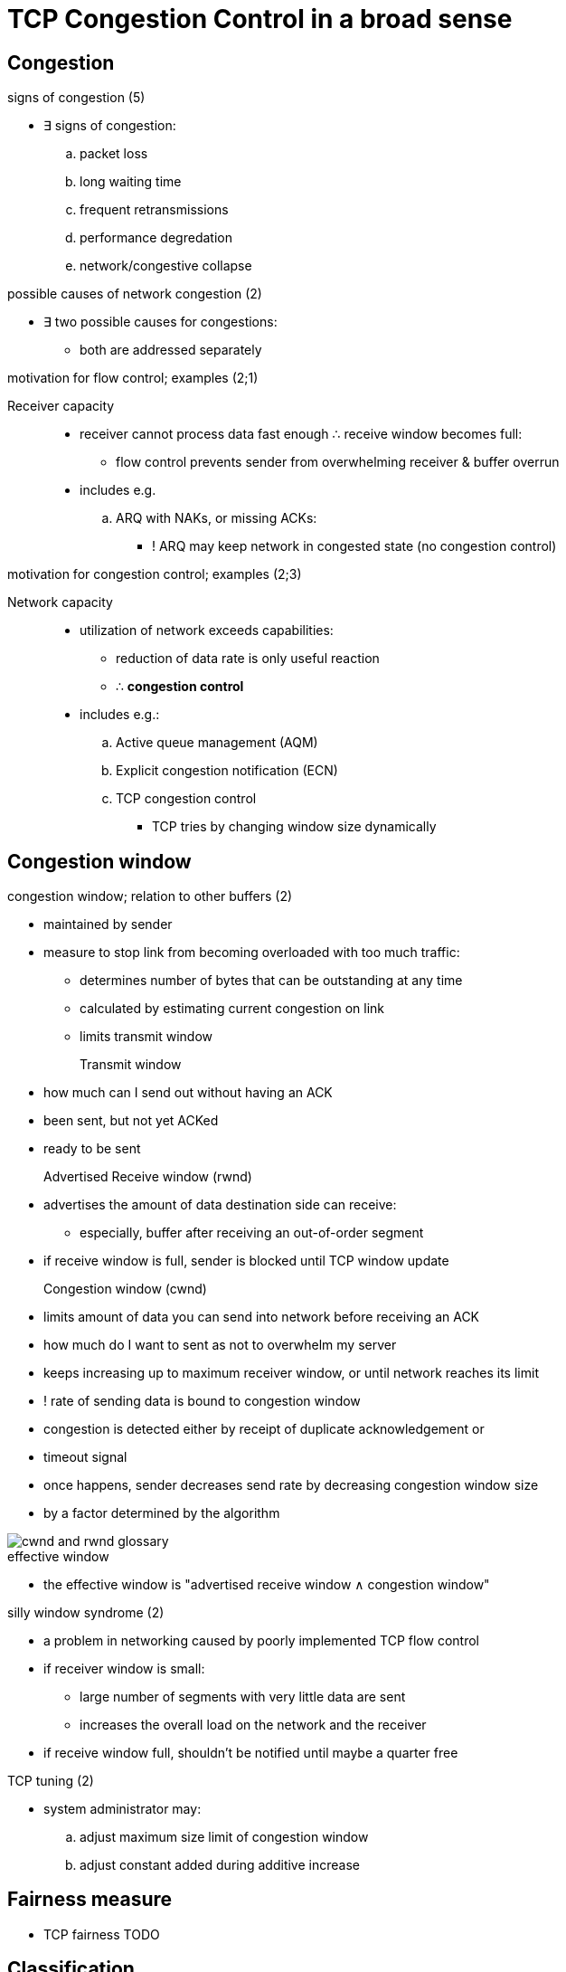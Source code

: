 = TCP Congestion Control in a broad sense
:stats: transport-layer:a2nxflps,0,96

== Congestion

.signs of congestion (5)
* ∃ signs of congestion:
.. packet loss
.. long waiting time
.. frequent retransmissions
.. performance degredation
.. network/congestive collapse

.possible causes of network congestion (2)
* ∃ two possible causes for congestions:
** both are addressed separately

.motivation for flow control; examples (2;1)
Receiver capacity::
* receiver cannot process data fast enough ∴ receive window becomes full:
** flow control prevents sender from overwhelming receiver & buffer overrun

* includes e.g.
.. ARQ with NAKs, or missing ACKs:
*** ! ARQ may keep network in congested state (no congestion control)

.motivation for congestion control; examples (2;3)
Network capacity::
* utilization of network exceeds capabilities:
** reduction of data rate is only useful reaction
** ∴ *congestion control*

* includes e.g.:
.. Active queue management (AQM)
.. Explicit congestion notification (ECN)
.. TCP congestion control
*** TCP tries by changing window size dynamically

== Congestion window

.congestion window; relation to other buffers (2)
* maintained by sender
* measure to stop link from becoming overloaded with too much traffic:
** determines number of bytes that can be outstanding at any time
** calculated by estimating current congestion on link
** limits transmit window

Transmit window::
* how much can I send out without having an ACK
* been sent, but not yet ACKed
* ready to be sent

Advertised Receive window (rwnd)::
* advertises the amount of data destination side can receive:
** especially, buffer after receiving an out-of-order segment
* if receive window is full, sender is blocked until TCP window update

Congestion window (cwnd)::
* limits amount of data you can send into network before receiving an ACK
* how much do I want to sent as not to overwhelm my server

* keeps increasing up to maximum receiver window, or until network reaches its limit
* ! rate of sending data is bound to congestion window
* congestion is detected either by receipt of duplicate acknowledgement or
* timeout signal
* once happens, sender decreases send rate by decreasing congestion window size
* by a factor determined by the algorithm

image::https://blog.stackpath.com/hubfs/Glossary/cwnd-and-rwnd-glossary.gif?t=1524157785533[]

.effective window
** the effective window is "advertised receive window ∧ congestion window"

.silly window syndrome (2)
* a problem in networking caused by poorly implemented TCP flow control
* if receiver window is small:
** large number of segments with very little data are sent
** increases the overall load on the network and the receiver
* if receive window full, shouldn't be notified until maybe a quarter free

.TCP tuning (2)
* system administrator may:
.. adjust maximum size limit of congestion window
.. adjust constant added during additive increase

== Fairness measure

* TCP fairness
TODO

== Classification

.network congestion mechanisms; criteria for classification
* ∃ different ways to classify congestion control algorithms:
.. by *incremental deployability*:
*** sender, receiver, router, or all need modification
.. by *type and amount of feedback*:
*** Loss, delay, single-bit, multiple-bit explicit signals

.. by *addressed performance aspects*:
*** high bandwidth-delay, lossy link, fairness, advantage to short flows
.. by *fairness measure*:
*** max-min, proportional, etc.

.network congestion mechanisms; list by incremental deployability (5)
. *Reliability*:
** a necessity
** see <<!:1gna7qxj,Transport layer in OSI>>
. *ARQ*:
** constitutes *sender protocols*
** ensures reliable same-order delivery over unreliable links
** see <<!:dy370mzw,Automatic Repeat Request (ARQ)>>

. *AQM*:
** constitutes *router protocols*
** regulates the arbitrary reorder or drop of network packets under load
** mainly operating at IP layer
** see <<!network-layer:glfuo57m,Active Queue Management (AQM)>>

. *ECN*:
** constitutes a *sender-router-receiver protocol*
** adds a flow control mechanism to TCP/IP
** see <<!network-layer:glfuo57m,Active Queue Management (AQM)>>

. *TCP Congestion Control*:
** constitutes *sender protocols*
** how much of advertised receive buffer is utilized in sender
** see <<!:iz4lq9xa,TCP Congestion Control in a narrow sense>>
